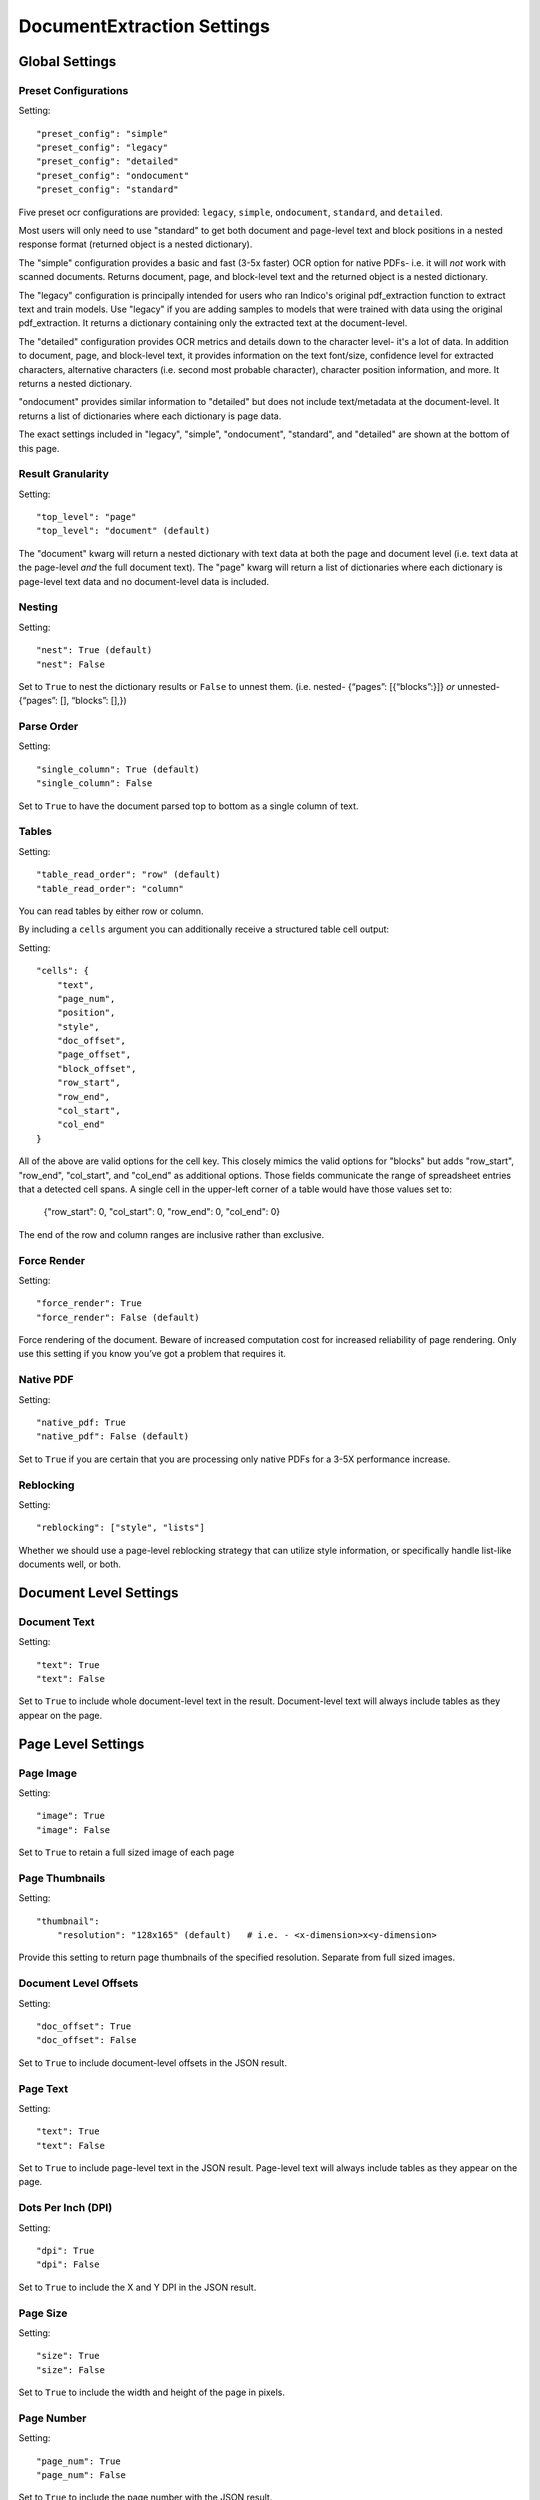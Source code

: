 DocumentExtraction Settings
***************************

Global Settings
===============

Preset Configurations
----------------------

Setting::

    "preset_config": "simple"
    "preset_config": "legacy"
    "preset_config": "detailed"
    "preset_config": "ondocument"
    "preset_config": "standard"

Five preset ocr configurations are provided: ``legacy``, ``simple``, ``ondocument``, ``standard``,
and ``detailed``.

Most users will only need to use "standard" to get both document and page-level text and block positions in
a nested response format (returned object is a nested dictionary).

The "simple" configuration provides a basic and fast (3-5x faster) OCR option for native PDFs- i.e. it will
*not* work with scanned documents. Returns document, page, and block-level text and the returned object is a
nested dictionary.

The "legacy" configuration is principally intended for users who ran Indico's original pdf_extraction function to extract
text and train models. Use "legacy" if you are adding samples to models that were trained with data using
the original pdf_extraction. It returns a dictionary containing only the extracted text at the document-level.

The "detailed" configuration provides OCR metrics and details down to the character level- it's a lot of data.
In addition to document, page, and block-level text, it provides information on the text font/size,
confidence level for extracted characters, alternative characters (i.e. second most probable character), character
position information, and more. It returns a nested dictionary.

"ondocument" provides similar information to "detailed" but does not include text/metadata at the
document-level. It returns a list of dictionaries where each dictionary is page data.

The exact settings included in "legacy", "simple", "ondocument", "standard", and "detailed"
are shown at the bottom of this page.

Result Granularity
------------------

Setting::

    "top_level": "page"
    "top_level": "document" (default)

The "document" kwarg will return a nested dictionary with text data at both the page and document level
(i.e. text data at the page-level *and* the full document text). The "page" kwarg will return
a list of dictionaries where each dictionary is page-level text data and no document-level data is included.

Nesting
-------

Setting::

    "nest": True (default)
    "nest": False

Set to ``True`` to nest the dictionary results or ``False`` to unnest them.
(i.e. nested- {“pages”: [{“blocks”:}]} *or*  unnested- {“pages”: [], “blocks”: [],})

Parse Order
-----------

Setting::

    "single_column": True (default)
    "single_column": False

Set to ``True`` to have the document parsed top to bottom as a single column of text.

Tables
----------------

Setting::

    "table_read_order": "row" (default)
    "table_read_order": "column"

You can read tables by either row or column.

By including a ``cells`` argument you can additionally receive a structured table cell output:

Setting::

    "cells": {
        "text",
        "page_num",
        "position",
        "style",
        "doc_offset",
        "page_offset",
        "block_offset",
        "row_start",
        "row_end",
        "col_start",
        "col_end"
    }

All of the above are valid options for the cell key.  This closely mimics the valid options for "blocks" but adds "row_start", "row_end", "col_start", and "col_end" as additional options.  Those fields communicate the range of spreadsheet entries that a detected cell spans. A single cell in the upper-left corner of a table would have those values set to:

    {"row_start": 0, "col_start": 0, "row_end": 0, "col_end": 0}

The end of the row and column ranges are inclusive rather than exclusive.


Force Render
------------

Setting::

    "force_render": True
    "force_render": False (default)

Force rendering of the document. Beware of increased computation cost for increased reliability of page rendering.
Only use this setting if you know you’ve got a problem that requires it.

Native PDF
----------

Setting::

    "native_pdf: True
    "native_pdf": False (default)

Set to ``True`` if you are certain that you are processing only native PDFs for a 3-5X performance increase.

Reblocking
----------

Setting::

    "reblocking": ["style", "lists"]

Whether we should use a page-level reblocking strategy that can utilize style information, or
specifically handle list-like documents well, or both.


Document Level Settings
=======================

Document Text
-------------

Setting::

    "text": True
    "text": False

Set to ``True`` to include whole document-level text in the result. Document-level text will always include tables
as they appear on the page.


Page Level Settings
=======================

Page Image
----------

Setting::

    "image": True
    "image": False

Set to ``True`` to retain a full sized image of each page

Page Thumbnails
---------------

Setting::

    "thumbnail":
        "resolution": "128x165" (default)   # i.e. - <x-dimension>x<y-dimension>

Provide this setting to return page thumbnails of the specified resolution. Separate from full
sized images.

Document Level Offsets
----------------------

Setting::

    "doc_offset": True
    "doc_offset": False

Set to ``True`` to include document-level offsets in the JSON result.

Page Text
---------

Setting::

    "text": True
    "text": False

Set to ``True`` to include page-level text in the JSON result. Page-level text will always include tables
as they appear on the page.

Dots Per Inch (DPI)
-------------------

Setting::

    "dpi": True
    "dpi": False

Set to ``True`` to include the X and Y DPI in the JSON result.

Page Size
---------

Setting::

    "size": True
    "size": False

Set to ``True`` to include the width and height of the page in pixels.

Page Number
-----------

Setting::

    "page_num": True
    "page_num": False

Set to ``True`` to include the page number with the JSON result.


Block Level Settings
====================

Block Type
----------

If the "block_type" key is included, "block" objects returned in the result will contain an indicator that
records whether they were detected to be vanilla text or tabular information:

Returns::

    "block_type": "table"
    "block_type": "text"

Block Page Number
-----------------

Setting::

    "page_num": True
    "page_num": False

Set to ``True`` to return the page number that the block occurs on

Block Level Style information
-----------------------------

Setting::

    "doc_offset": True | False
    "page_offset": True | False
    "style": True | False

Include calculated style information based on token-level values

Block Level Text
----------------

Setting::

    "text": True
    "text": False

Set to ``True`` to include block level text in the JSON result

Block Position
--------------

Setting::

    "position": True
    "position": False

Returns: top, left, bottom, right, bbTop, bbLeft, bbRight, bbBot. The values without a "bb"
prefix are "tight" bounding boxes, close to the character boundaries. The values prefixed
with "bb" are looser bounding boxes where tops and bottoms are consistent throughout a line,
and the left and right boundaries between characters won't have pixel gaps within a token.


Token Level Settings
====================

Style
-----

Setting::

    "style": True
    "style": False

Return style information for the token. Example Return::

    {"bold": true, "underlined": true, "italics": true, "font_size": 14, "background_color": <hex> color value, "text_color": <hex> color value}

Token Level Confidence
----------------------

Setting::

    "confidence": True
    "confidence": False

Set to ``True`` to include token-level confidence in the JSON result. Token-level confidence is
calculated from the character-level confidence values.

Token Page Number
-----------------

Setting::

    "page_num": True
    "page_num": False


Token Level Style information
-----------------------------

Setting::

    "doc_offset": True | False
    "page_offset": True | False
    "style": True | False


Token Level Text
----------------

Setting::

    "text": True
    "text": False


Token Level Position
--------------------

Setting::

    "position": True
    "position": False


Character Level Settings
========================

Alternative Characters
----------------------

Setting::

    "alternatives": True
    "alternatives": False

Include alternative OCR characters.

Character Level Offsets
-----------------------

Setting::

    "doc_index": True
    "doc_index": False

Similar to "offsets" but with only one value.

Other Character Level Settings
------------------------------

Settings::

    "page_index": True | False
    "block_index": True | False
    "token_index": True | False
    "text": True | False
    "style": True | False
    "confidence": True | False
    "page_num": True | False
    "position": True | False

The settings above serve a similar function to their token-level counterparts.


Metadata Settings
=================

Setting::

    {“FileSize” & “Pages” & ”Encrypted” & ”PageRot” & ”Title” & ”Author” & ”Creator” & ”Producer” & ”CreationDate” & ”ModDate” & ”PDFVersion” | "all"}

Include any of a variety of document metadata fields. Input format is anything that supports the python "in"
operation. (e.g. set, list, dict). Optionally, simply pass in “all” to get all available metadata.


Preset Configuration Details
============================

These are the exact settings included in the presets.

Settings included in presets::

    legacy = {
        "top_level": "document",
        "document": ["text"],
    }

    simple = {
        "nest": True,
        "top_level": "document",
        "native_pdf": True,
        "document": ["text"],
        "pages": ["text", "size", "dpi", "doc_offset", "page_num", "image"],
        "blocks": ["text", "position", "doc_offset", "page_offset"],
    }

    detailed = {
        "nest": True,
        "top_level": "document",
        "reblocking": ["style", "list", "inline-header"],
        "metadata": ["all"],
        "document": ["text"],
        "pages": ["image", "doc_offset", "text", "dpi", "size", "page_num"],
        "blocks": ["block_type", "doc_offset", "text", "style", "position"],
        "cells": {"text", "page_num", "position", "style", "doc_offset", "page_offset", "block_offset", "row_start", "row_end", "col_start", "col_end"},
        "tokens": ["text", "page_num", "position", "style", "doc_offset", "confidence"],
        "chars": ["text", "position", "confidence", "doc_index", "alternate_ocr"],
    }

    standard = {
        "nest": True,
        "top_level": "document",
        "native_pdf": False,
        "document": ["text"],
        "pages": ["text", "doc_offset", "page_num"],
        "blocks": ["text", "position", "doc_offset", "page_offset"],
    }

    ondocument = {
        "top_level": "page",
        "nest": False,
        "reblocking": ["style", "list", "inline-header"],
        "pages": ["text", "size", "dpi", "doc_offset", "page_num", "image", "thumbnail"],
        "blocks": ["text", "doc_offset", "page_offset", "position", "block_type", "page_num"],
        "tokens": ["text", "doc_offset", "page_offset", "block_offset", "position", "page_num", "style"],
        "chars": ["text", "doc_index", "block_index", "page_index", "page_num", "position"],
    }
